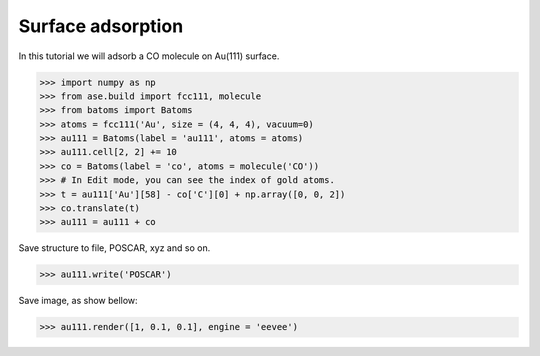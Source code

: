
==========================================
Surface adsorption
==========================================

In this tutorial we will adsorb a CO molecule on Au(111) surface.

>>> import numpy as np
>>> from ase.build import fcc111, molecule
>>> from batoms import Batoms
>>> atoms = fcc111('Au', size = (4, 4, 4), vacuum=0)
>>> au111 = Batoms(label = 'au111', atoms = atoms)
>>> au111.cell[2, 2] += 10
>>> co = Batoms(label = 'co', atoms = molecule('CO'))
>>> # In Edit mode, you can see the index of gold atoms.
>>> t = au111['Au'][58] - co['C'][0] + np.array([0, 0, 2])
>>> co.translate(t)
>>> au111 = au111 + co

Save structure to file, POSCAR, xyz and so on.

>>> au111.write('POSCAR')

Save image, as show bellow:

>>> au111.render([1, 0.1, 0.1], engine = 'eevee')


.. image:: ../../_static/figs/au111-co.png
   :width: 8cm


